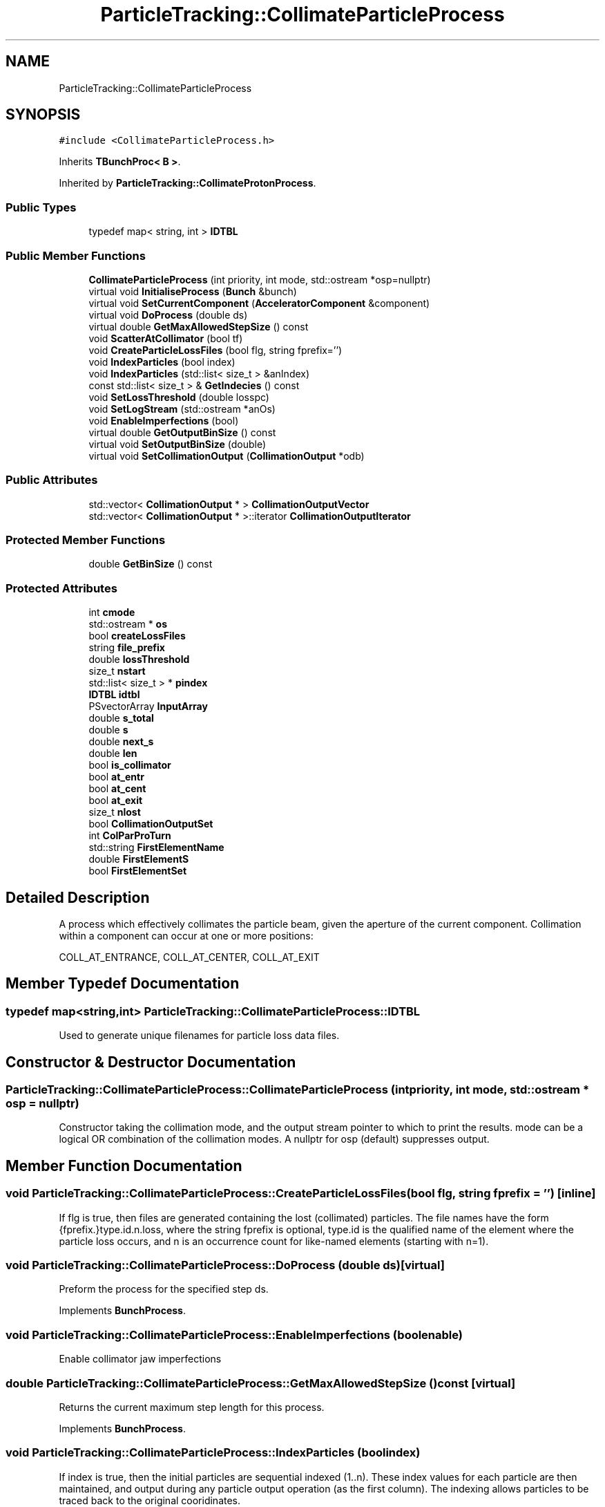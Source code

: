 .TH "ParticleTracking::CollimateParticleProcess" 3 "Fri Aug 4 2017" "Version 5.02" "Merlin" \" -*- nroff -*-
.ad l
.nh
.SH NAME
ParticleTracking::CollimateParticleProcess
.SH SYNOPSIS
.br
.PP
.PP
\fC#include <CollimateParticleProcess\&.h>\fP
.PP
Inherits \fBTBunchProc< B >\fP\&.
.PP
Inherited by \fBParticleTracking::CollimateProtonProcess\fP\&.
.SS "Public Types"

.in +1c
.ti -1c
.RI "typedef map< string, int > \fBIDTBL\fP"
.br
.in -1c
.SS "Public Member Functions"

.in +1c
.ti -1c
.RI "\fBCollimateParticleProcess\fP (int priority, int mode, std::ostream *osp=nullptr)"
.br
.ti -1c
.RI "virtual void \fBInitialiseProcess\fP (\fBBunch\fP &bunch)"
.br
.ti -1c
.RI "virtual void \fBSetCurrentComponent\fP (\fBAcceleratorComponent\fP &component)"
.br
.ti -1c
.RI "virtual void \fBDoProcess\fP (double ds)"
.br
.ti -1c
.RI "virtual double \fBGetMaxAllowedStepSize\fP () const"
.br
.ti -1c
.RI "void \fBScatterAtCollimator\fP (bool tf)"
.br
.ti -1c
.RI "void \fBCreateParticleLossFiles\fP (bool flg, string fprefix='')"
.br
.ti -1c
.RI "void \fBIndexParticles\fP (bool index)"
.br
.ti -1c
.RI "void \fBIndexParticles\fP (std::list< size_t > &anIndex)"
.br
.ti -1c
.RI "const std::list< size_t > & \fBGetIndecies\fP () const"
.br
.ti -1c
.RI "void \fBSetLossThreshold\fP (double losspc)"
.br
.ti -1c
.RI "void \fBSetLogStream\fP (std::ostream *anOs)"
.br
.ti -1c
.RI "void \fBEnableImperfections\fP (bool)"
.br
.ti -1c
.RI "virtual double \fBGetOutputBinSize\fP () const"
.br
.ti -1c
.RI "virtual void \fBSetOutputBinSize\fP (double)"
.br
.ti -1c
.RI "virtual void \fBSetCollimationOutput\fP (\fBCollimationOutput\fP *odb)"
.br
.in -1c
.SS "Public Attributes"

.in +1c
.ti -1c
.RI "std::vector< \fBCollimationOutput\fP * > \fBCollimationOutputVector\fP"
.br
.ti -1c
.RI "std::vector< \fBCollimationOutput\fP * >::iterator \fBCollimationOutputIterator\fP"
.br
.in -1c
.SS "Protected Member Functions"

.in +1c
.ti -1c
.RI "double \fBGetBinSize\fP () const"
.br
.in -1c
.SS "Protected Attributes"

.in +1c
.ti -1c
.RI "int \fBcmode\fP"
.br
.ti -1c
.RI "std::ostream * \fBos\fP"
.br
.ti -1c
.RI "bool \fBcreateLossFiles\fP"
.br
.ti -1c
.RI "string \fBfile_prefix\fP"
.br
.ti -1c
.RI "double \fBlossThreshold\fP"
.br
.ti -1c
.RI "size_t \fBnstart\fP"
.br
.ti -1c
.RI "std::list< size_t > * \fBpindex\fP"
.br
.ti -1c
.RI "\fBIDTBL\fP \fBidtbl\fP"
.br
.ti -1c
.RI "PSvectorArray \fBInputArray\fP"
.br
.ti -1c
.RI "double \fBs_total\fP"
.br
.ti -1c
.RI "double \fBs\fP"
.br
.ti -1c
.RI "double \fBnext_s\fP"
.br
.ti -1c
.RI "double \fBlen\fP"
.br
.ti -1c
.RI "bool \fBis_collimator\fP"
.br
.ti -1c
.RI "bool \fBat_entr\fP"
.br
.ti -1c
.RI "bool \fBat_cent\fP"
.br
.ti -1c
.RI "bool \fBat_exit\fP"
.br
.ti -1c
.RI "size_t \fBnlost\fP"
.br
.ti -1c
.RI "bool \fBCollimationOutputSet\fP"
.br
.ti -1c
.RI "int \fBColParProTurn\fP"
.br
.ti -1c
.RI "std::string \fBFirstElementName\fP"
.br
.ti -1c
.RI "double \fBFirstElementS\fP"
.br
.ti -1c
.RI "bool \fBFirstElementSet\fP"
.br
.in -1c
.SH "Detailed Description"
.PP 
A process which effectively collimates the particle beam, given the aperture of the current component\&. Collimation within a component can occur at one or more positions:
.PP
COLL_AT_ENTRANCE, COLL_AT_CENTER, COLL_AT_EXIT 
.SH "Member Typedef Documentation"
.PP 
.SS "typedef map<string,int> \fBParticleTracking::CollimateParticleProcess::IDTBL\fP"
Used to generate unique filenames for particle loss data files\&. 
.SH "Constructor & Destructor Documentation"
.PP 
.SS "ParticleTracking::CollimateParticleProcess::CollimateParticleProcess (int priority, int mode, std::ostream * osp = \fCnullptr\fP)"
Constructor taking the collimation mode, and the output stream pointer to which to print the results\&. mode can be a logical OR combination of the collimation modes\&. A nullptr for osp (default) suppresses output\&. 
.SH "Member Function Documentation"
.PP 
.SS "void ParticleTracking::CollimateParticleProcess::CreateParticleLossFiles (bool flg, string fprefix = \fC''\fP)\fC [inline]\fP"
If flg is true, then files are generated containing the lost (collimated) particles\&. The file names have the form {fprefix\&.}type\&.id\&.n\&.loss, where the string fprefix is optional, type\&.id is the qualified name of the element where the particle loss occurs, and n is an occurrence count for like-named elements (starting with n=1)\&. 
.SS "void ParticleTracking::CollimateParticleProcess::DoProcess (double ds)\fC [virtual]\fP"
Preform the process for the specified step ds\&. 
.PP
Implements \fBBunchProcess\fP\&.
.SS "void ParticleTracking::CollimateParticleProcess::EnableImperfections (bool enable)"
Enable collimator jaw imperfections 
.SS "double ParticleTracking::CollimateParticleProcess::GetMaxAllowedStepSize () const\fC [virtual]\fP"
Returns the current maximum step length for this process\&. 
.PP
Implements \fBBunchProcess\fP\&.
.SS "void ParticleTracking::CollimateParticleProcess::IndexParticles (bool index)"
If index is true, then the initial particles are sequential indexed (1\&.\&.n)\&. These index values for each particle are then maintained, and output during any particle output operation (as the first column)\&. The indexing allows particles to be traced back to the original cooridinates\&. 
.SS "void ParticleTracking::CollimateParticleProcess::InitialiseProcess (\fBBunch\fP & bunch)\fC [virtual]\fP"
Initialise this process with the specified \fBBunch\fP\&. If bunch is not a \fBParticleBunch\fP object, the process becomes inactive\&. 
.PP
Reimplemented from \fBTBunchProc< B >\fP\&.
.SS "void ParticleTracking::CollimateParticleProcess::ScatterAtCollimator (bool tf)\fC [inline]\fP"
If set to true, the process scatters the particles in energy and angle at a \fBCollimator\fP element, if the particle is outside the aperture\&. 
.SS "void ParticleTracking::CollimateParticleProcess::SetCurrentComponent (\fBAcceleratorComponent\fP & component)\fC [virtual]\fP"
Sets the current accelerator component\&. 
.PP
Reimplemented from \fBBunchProcess\fP\&.
.SS "void ParticleTracking::CollimateParticleProcess::SetLogStream (std::ostream * anOs)\fC [inline]\fP"
Set the log stream for the process\&. A nullptr turns logging off\&. 
.SS "void ParticleTracking::CollimateParticleProcess::SetLossThreshold (double losspc)"
Sets the threshold for particle loss before the process throws ParticleLossThreshold exception\&. The value is in % of the initial particle number (default = 100%)\&. 
.SH "Member Data Documentation"
.PP 
.SS "PSvectorArray ParticleTracking::CollimateParticleProcess::InputArray\fC [protected]\fP"
The input array 
.SS "double ParticleTracking::CollimateParticleProcess::len\fC [protected]\fP"
physical length 

.SH "Author"
.PP 
Generated automatically by Doxygen for Merlin from the source code\&.
